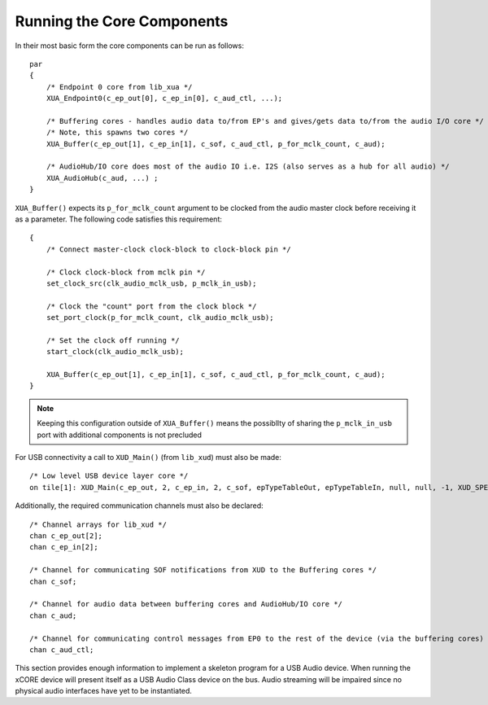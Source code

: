 Running the Core Components
~~~~~~~~~~~~~~~~~~~~~~~~~~~

In their most basic form the core components can be run as follows::

    par
    {
        /* Endpoint 0 core from lib_xua */
        XUA_Endpoint0(c_ep_out[0], c_ep_in[0], c_aud_ctl, ...);

        /* Buffering cores - handles audio data to/from EP's and gives/gets data to/from the audio I/O core */
        /* Note, this spawns two cores */
        XUA_Buffer(c_ep_out[1], c_ep_in[1], c_sof, c_aud_ctl, p_for_mclk_count, c_aud);

        /* AudioHub/IO core does most of the audio IO i.e. I2S (also serves as a hub for all audio) */
        XUA_AudioHub(c_aud, ...) ;
    }

``XUA_Buffer()`` expects its ``p_for_mclk_count`` argument to be clocked from the audio master clock
before receiving it as a parameter. The following code satisfies this requirement::

    {
        /* Connect master-clock clock-block to clock-block pin */
    
        /* Clock clock-block from mclk pin */
        set_clock_src(clk_audio_mclk_usb, p_mclk_in_usb);                       
    
        /* Clock the "count" port from the clock block */
        set_port_clock(p_for_mclk_count, clk_audio_mclk_usb);

        /* Set the clock off running */
        start_clock(clk_audio_mclk_usb);                            
    
        XUA_Buffer(c_ep_out[1], c_ep_in[1], c_sof, c_aud_ctl, p_for_mclk_count, c_aud);
    }

.. note:: Keeping this configuration outside of ``XUA_Buffer()`` means the possibllty of sharing the 
   ``p_mclk_in_usb`` port with additional components is not precluded

For USB connectivity a call to ``XUD_Main()`` (from ``lib_xud``) must also be made::

    /* Low level USB device layer core */ 
    on tile[1]: XUD_Main(c_ep_out, 2, c_ep_in, 2, c_sof, epTypeTableOut, epTypeTableIn, null, null, -1, XUD_SPEED_HS, XUD_PWR_SELF);

Additionally, the required communication channels must also be declared::

    /* Channel arrays for lib_xud */
    chan c_ep_out[2];
    chan c_ep_in[2];

    /* Channel for communicating SOF notifications from XUD to the Buffering cores */
    chan c_sof;

    /* Channel for audio data between buffering cores and AudioHub/IO core */
    chan c_aud;
    
    /* Channel for communicating control messages from EP0 to the rest of the device (via the buffering cores) */
    chan c_aud_ctl;


This section provides enough information to implement a skeleton program for a USB Audio device. When
running the xCORE device will present itself as a USB Audio Class device on the bus. Audio streaming will
be impaired since no physical audio interfaces have yet to be instantiated.

